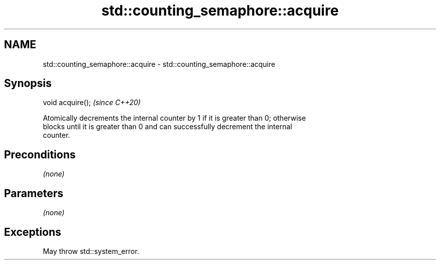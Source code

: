 .TH std::counting_semaphore::acquire 3 "2021.11.17" "http://cppreference.com" "C++ Standard Libary"
.SH NAME
std::counting_semaphore::acquire \- std::counting_semaphore::acquire

.SH Synopsis
   void acquire();  \fI(since C++20)\fP

   Atomically decrements the internal counter by 1 if it is greater than 0; otherwise
   blocks until it is greater than 0 and can successfully decrement the internal
   counter.

.SH Preconditions

   \fI(none)\fP

.SH Parameters

   \fI(none)\fP

.SH Exceptions

   May throw std::system_error.
